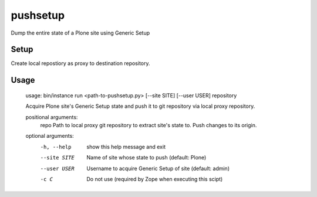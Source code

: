 pushsetup
=========
Dump the entire state of a Plone site using Generic Setup

Setup
-----
Create local repostiory as proxy to destination repository.

Usage
-----
    usage: bin/instance run <path-to-pushsetup.py> [--site SITE] [--user USER] repository

    Acquire Plone site's Generic Setup state and push it to git repository via
    local proxy repository.

    positional arguments:
      repo         Path to local proxy git repository to extract site's state to.  Push changes to its origin.

    optional arguments:
      -h, --help   show this help message and exit
      --site SITE  Name of site whose state to push (default: Plone)
      --user USER  Username to acquire Generic Setup of site (default: admin)
      -c C         Do not use (required by Zope when executing this scipt)
